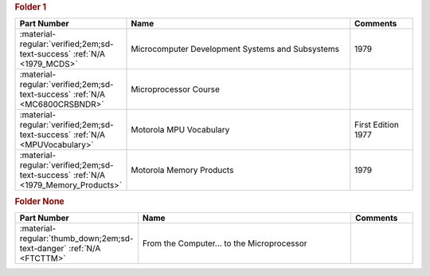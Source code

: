 

.. rubric:: Folder 1

.. csv-table::
   :header: "Part Number","Name","Comments"
   :widths: 20,80,20 

   ":material-regular:`verified;2em;sd-text-success` :ref:`N/A <1979_MCDS>`","Microcomputer Development Systems and Subsystems","1979"
   ":material-regular:`verified;2em;sd-text-success` :ref:`N/A <MC6800CRSBNDR>`","Microprocessor Course",""
   ":material-regular:`verified;2em;sd-text-success` :ref:`N/A <MPUVocabulary>`","Motorola MPU Vocabulary","First Edition 1977"
   ":material-regular:`verified;2em;sd-text-success` :ref:`N/A <1979_Memory_Products>`","Motorola Memory Products","1979"

.. rubric:: Folder None

.. csv-table::
   :header: "Part Number","Name","Comments"
   :widths: 20,80,20 

   ":material-regular:`thumb_down;2em;sd-text-danger` :ref:`N/A <FTCTTM>`","From the Computer... to the Microprocessor",""

